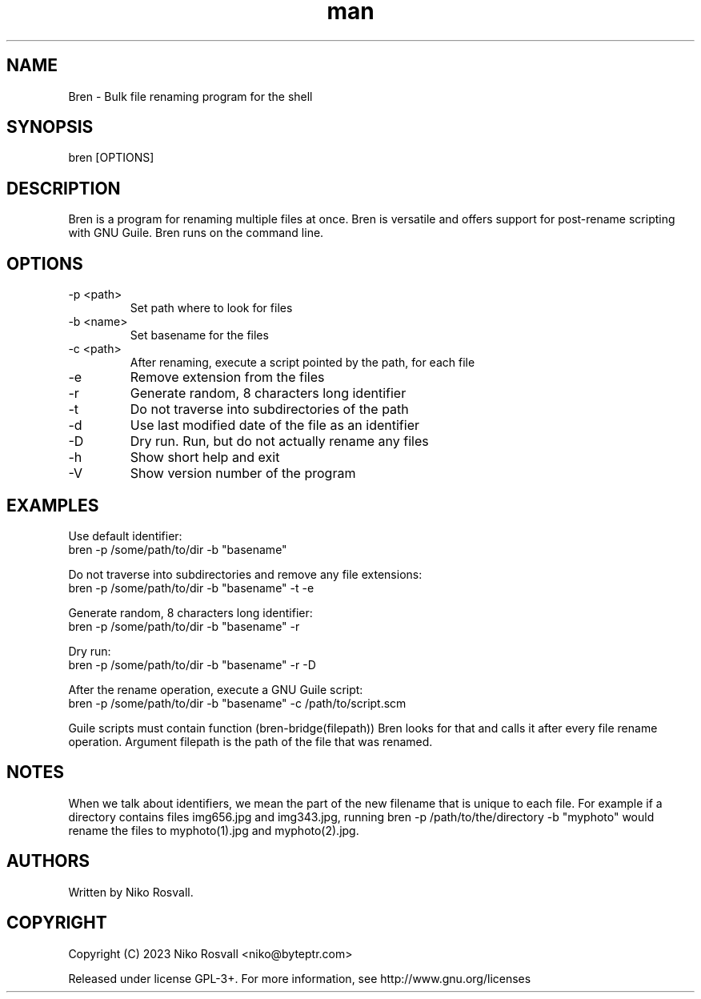 .\" Manpage for Bren.
.\" Any errors or typos, contact niko@byteptr.com.

.TH man 1 "25 Sep 2023" "0.4" "Bren man page"
.SH NAME
Bren \- Bulk file renaming program for the shell
.SH SYNOPSIS
bren [OPTIONS]
.SH DESCRIPTION
Bren is a program for renaming multiple files at once. Bren is versatile
and offers support for post-rename scripting with GNU Guile. Bren runs
on the command line.
.SH OPTIONS
.IP "-p <path>"
Set path where to look for files
.IP "-b <name>"
Set basename for the files
.IP "-c <path>"
After renaming, execute a script pointed by the path, for each file
.IP "-e"
Remove extension from the files
.IP "-r"
Generate random, 8 characters long identifier
.IP "-t"
Do not traverse into subdirectories of the path
.IP "-d"
Use last modified date of the file as an identifier
.IP "-D"
Dry run. Run, but do not actually rename any files
.IP "-h"
Show short help and exit
.IP "-V"
Show version number of the program
.SH EXAMPLES
Use default identifier:
       bren -p /some/path/to/dir -b "basename"
.PP
Do not traverse into subdirectories and remove any file extensions:
       bren -p /some/path/to/dir -b "basename" -t -e
.PP
Generate random, 8 characters long identifier:
       bren -p /some/path/to/dir -b "basename" -r
.PP
Dry run:
       bren -p /some/path/to/dir -b "basename" -r -D
.PP
After the rename operation, execute a GNU Guile script:
       bren -p /some/path/to/dir -b "basename" -c /path/to/script.scm
.PP
Guile scripts must contain function (bren-bridge(filepath))
Bren looks for that and calls it after every file rename operation.
Argument filepath is the path of the file that was renamed.
.SH NOTES
When we talk about identifiers, we mean the part of the
new filename that is unique to each file. For example if
a directory contains files img656.jpg and img343.jpg,
running bren -p /path/to/the/directory -b "myphoto"
would rename the files to myphoto(1).jpg and myphoto(2).jpg.
.SH AUTHORS
Written by Niko Rosvall.
.SH COPYRIGHT
Copyright (C) 2023 Niko Rosvall <niko@byteptr.com>
.PP
Released under license GPL-3+. For more information, see
http://www.gnu.org/licenses
